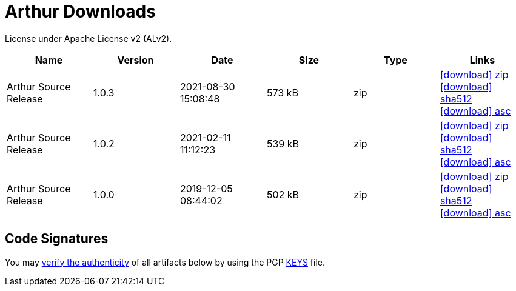 ////
Licensed to the Apache Software Foundation (ASF) under one or more
contributor license agreements. See the NOTICE file distributed with
this work for additional information regarding copyright ownership.
The ASF licenses this file to You under the Apache License, Version 2.0
(the "License"); you may not use this file except in compliance with
the License. You may obtain a copy of the License at

http://www.apache.org/licenses/LICENSE-2.0

Unless required by applicable law or agreed to in writing, software
distributed under the License is distributed on an "AS IS" BASIS,
WITHOUT WARRANTIES OR CONDITIONS OF ANY KIND, either express or implied.
See the License for the specific language governing permissions and
limitations under the License.
////
= Arthur Downloads

License under Apache License v2 (ALv2).

[.table.table-bordered,options="header"]
|===
|Name|Version|Date|Size|Type|Links
|Arthur Source Release|1.0.3|2021-08-30 15:08:48|573 kB|zip| https://www.apache.org/dyn/closer.lua/geronimo/arthur/arthur-1.0.3-source-release.zip[icon:download[] zip] https://downloads.apache.org/geronimo/arthur/arthur-1.0.3-source-release.zip.sha512[icon:download[] sha512] https://downloads.apache.org/geronimo/arthur/arthur-1.0.3-source-release.zip.asc[icon:download[] asc]
|Arthur Source Release|1.0.2|2021-02-11 11:12:23|539 kB|zip| https://archive.apache.org/dist/geronimo/arthur/arthur-1.0.2-source-release.zip[icon:download[] zip] https://archive.apache.org/dist/geronimo/arthur/arthur-1.0.2-source-release.zip.sha512[icon:download[] sha512] https://archive.apache.org/dist/geronimo/arthur/arthur-1.0.2-source-release.zip.asc[icon:download[] asc]
|Arthur Source Release|1.0.0|2019-12-05 08:44:02|502 kB|zip| https://archive.apache.org/dist/geronimo/arthur/arthur-1.0.0-source-release.zip[icon:download[] zip] https://archive.apache.org/dist/geronimo/arthur/arthur-1.0.0-source-release.zip.sha512[icon:download[] sha512] https://archive.apache.org/dist/geronimo/arthur/arthur-1.0.0-source-release.zip.asc[icon:download[] asc]
|===

== Code Signatures

You may https://infra.apache.org/release-signing.html#verifying-signature[verify the authenticity] of all artifacts below by using the PGP https://downloads.apache.org/geronimo/KEYS[KEYS] file.
